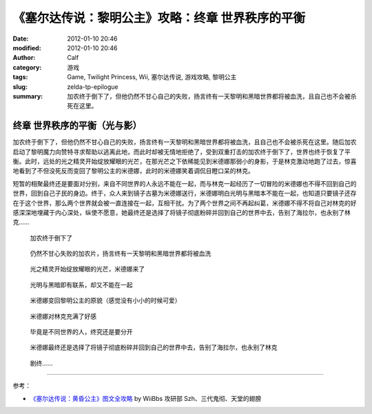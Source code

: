 《塞尔达传说：黎明公主》攻略：终章 世界秩序的平衡
#################################################
:date: 2012-01-10 20:46
:modified: 2012-01-10 20:46
:author: Calf
:category: 游戏
:tags: Game, Twilight Princess, Wii, 塞尔达传说, 游戏攻略, 黎明公主
:slug: zelda-tp-epilogue
:summary: 加农终于倒下了，但他仍然不甘心自己的失败，扬言终有一天黎明和黑暗世界都将被血洗，且自己也不会被杀死在这里。

终章 世界秩序的平衡（光与影）
=============================

加农终于倒下了，但他仍然不甘心自己的失败，扬言终有一天黎明和黑暗世界都将被血洗，且自己也不会被杀死在这里。随后加农启动了黎明魔力向赞特寻求帮助以逃离此地，而此时却被无情地拒绝了，受到双重打击的加农终于倒下了，世界也终于恢复了平衡。此时，远处的光之精灵开始绽放耀眼的光芒，在那光芒之下依稀能见到米德娜那弱小的身影，于是林克激动地跑了过去，惊喜地看到了不但没死反而变回了黎明公主的米德娜，此时的米德娜笑着调侃目瞪口呆的林克。

短暂的相聚最终还是要面对分别，来自不同世界的人永远不能在一起，而与林克一起经历了一切冒险的米德娜也不得不回到自己的世界，回到自己子民的身边。终于，众人来到镜子古墓为米德娜送行，米德娜明白光明与黑暗本不能在一起，也知道只要镜子还存在于这个世界，那么两个世界就会被一直连接在一起，互相干扰。为了两个世界之间不再起纠葛，米德娜不得不将自己对林克的好感深深地埋藏于内心深处，纵使不愿意，她最终还是选择了将镜子彻底粉碎并回到自己的世界中去，告别了海拉尔，也永别了林克……

.. figure:: {filename}/images/2012/01/tp_epilogue_01.jpg
    :alt: tp_epilogue_01
    :target: {filename}/images/2012/01/tp_epilogue_01.jpg
    :width: 500

    加农终于倒下了

.. figure:: {filename}/images/2012/01/tp_epilogue_02.jpg
    :alt: tp_epilogue_02
    :target: {filename}/images/2012/01/tp_epilogue_02.jpg
    :width: 500

    仍然不甘心失败的加农片，扬言终有一天黎明和黑暗世界都将被血洗

.. figure:: {filename}/images/2012/01/tp_epilogue_03.jpg
    :alt: tp_epilogue_03
    :target: {filename}/images/2012/01/tp_epilogue_03.jpg
    :width: 500

    光之精灵开始绽放耀眼的光芒，米德娜来了

.. figure:: {filename}/images/2012/01/tp_epilogue_04.jpg
    :alt: tp_epilogue_04
    :target: {filename}/images/2012/01/tp_epilogue_04.jpg
    :width: 500

    光明与黑暗即有联系，却又不能在一起

.. figure:: {filename}/images/2012/01/tp_epilogue_05.jpg
    :alt: tp_epilogue_05
    :target: {filename}/images/2012/01/tp_epilogue_05.jpg
    :width: 500

    米德娜变回黎明公主的原貌（感觉没有小小的时候可爱）

.. figure:: {filename}/images/2012/01/tp_epilogue_06.jpg
    :alt: tp_epilogue_06
    :target: {filename}/images/2012/01/tp_epilogue_06.jpg
    :width: 500

    米德娜对林克充满了好感

.. figure:: {filename}/images/2012/01/tp_epilogue_07.jpg
    :alt: tp_epilogue_07
    :target: {filename}/images/2012/01/tp_epilogue_07.jpg
    :width: 500

    毕竟是不同世界的人，终究还是要分开

.. figure:: {filename}/images/2012/01/tp_epilogue_08.jpg
    :alt: tp_epilogue_08
    :target: {filename}/images/2012/01/tp_epilogue_08.jpg
    :width: 500

    米德娜最终还是选择了将镜子彻底粉碎并回到自己的世界中去，告别了海拉尔，也永别了林克

.. figure:: {filename}/images/2012/01/tp_epilogue_09.jpg
    :alt: tp_epilogue_09 
    :target: {filename}/images/2012/01/tp_epilogue_09.jpg
    :width: 500

    剧终……

--------------

参考：

-  `《塞尔达传说：黄昏公主》图文全攻略`_ by WiiBbs 攻研部 Szh、三代鬼彻、天堂的翅膀

.. _《塞尔达传说：黄昏公主》图文全攻略: http://wii.tgbus.com/glmj/gl/200611/20061129114849.shtml

